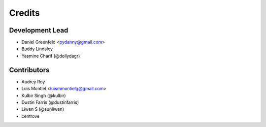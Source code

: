 =======
Credits
=======

Development Lead
----------------

* Daniel Greenfeld <pydanny@gmail.com>
* Buddy Lindsley
* Yasmine Charif (@dollydagr)

Contributors
------------

* Audrey Roy
* Luis Montiel <luismmontielg@gmail.com>
* Kulbir Singh (@kulbir)
* Dustin Farris (@dustinfarris)
* Liwen S (@sunliwen)
* centrove
